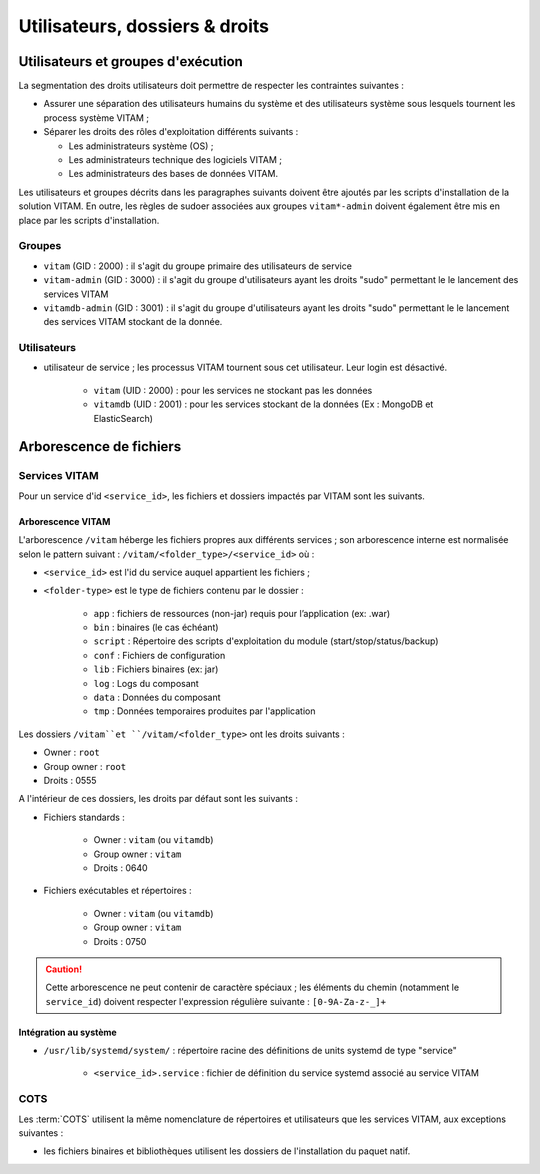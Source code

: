 Utilisateurs, dossiers & droits
###############################

.. préciser les user / groupes owners, notamment concernant les besoins d'accès / de configuration / d'audit ; attention : à mettre en cohérence avec les utilsiateurs permettant le lancement / arrêt des services

Utilisateurs et groupes d'exécution
===================================

.. Préciser le principe pris : séparation des rôles admin sys et admin app et admin bdd, et les droits vus pour chacun

La segmentation des droits utilisateurs doit permettre de respecter les contraintes suivantes :

* Assurer une séparation des utilisateurs humains du système et des utilisateurs système sous lesquels tournent les process système VITAM ;
* Séparer les droits des rôles d'exploitation différents suivants :

  - Les administrateurs système (OS) ;
  - Les administrateurs technique des logiciels VITAM ;
  - Les administrateurs des bases de données VITAM.

Les utilisateurs et groupes décrits dans les paragraphes suivants doivent être ajoutés par les scripts d'installation de la solution VITAM. En outre, les règles de sudoer associées aux groupes ``vitam*-admin`` doivent également être mis en place par les scripts d'installation.


Groupes
*******

* ``vitam`` (GID : 2000) : il s'agit du groupe primaire des utilisateurs de service
* ``vitam-admin`` (GID : 3000) : il s'agit du groupe d'utilisateurs ayant les droits "sudo" permettant le le lancement des services VITAM
* ``vitamdb-admin`` (GID : 3001) : il s'agit du groupe d'utilisateurs ayant les droits "sudo" permettant le le lancement des services VITAM stockant de la donnée.


Utilisateurs
************

* utilisateur de service ; les processus VITAM tournent sous cet utilisateur. Leur login est désactivé.

   - ``vitam`` (UID : 2000) : pour les services ne stockant pas les données
   - ``vitamdb`` (UID : 2001) : pour les services stockant de la données (Ex : MongoDB et ElasticSearch)


Arborescence de fichiers
========================

Services VITAM
**************

Pour un service d'id ``<service_id>``, les fichiers et dossiers impactés par VITAM sont les suivants.

Arborescence VITAM
------------------

L'arborescence ``/vitam`` héberge les fichiers propres aux différents services ; son arborescence interne est normalisée selon le pattern suivant : ``/vitam/<folder_type>/<service_id>`` où :

* ``<service_id>`` est l'id du service auquel appartient les fichiers ;
* ``<folder-type>`` est le type de fichiers contenu par le dossier :

    - ``app``    : fichiers de ressources (non-jar) requis pour l’application (ex: .war)
    - ``bin``    : binaires (le cas échéant)
    - ``script`` : Répertoire des scripts d'exploitation du module (start/stop/status/backup)
    - ``conf``   : Fichiers de configuration
    - ``lib``    : Fichiers binaires (ex: jar)
    - ``log``    : Logs du composant
    - ``data``   : Données du composant
    - ``tmp``    : Données temporaires produites par l'application

Les dossiers ``/vitam``et ``/vitam/<folder_type>`` ont les droits suivants :

* Owner : ``root``
* Group owner : ``root``
* Droits : 0555

A l'intérieur de ces dossiers, les droits par défaut sont les suivants :

+ Fichiers standards :

    * Owner : ``vitam`` (ou ``vitamdb``)
    * Group owner : ``vitam``
    * Droits : 0640

+ Fichiers exécutables et répertoires :

    * Owner : ``vitam`` (ou ``vitamdb``)
    * Group owner : ``vitam``
    * Droits : 0750

.. caution:: Cette arborescence ne peut contenir de caractère spéciaux ; les éléments du chemin (notamment le ``service_id``) doivent respecter l'expression régulière suivante : ``[0-9A-Za-z-_]+``

.. A faire : valider les owners et droits pour que les bons rôles puissent avoir accès aux bons dossiers, uniquement en lecture ou en lecture/écriture. Notamment : ne met-on pas vitam-admin en group owner ?

Intégration au système
----------------------

* ``/usr/lib/systemd/system/`` : répertoire racine des définitions de units systemd de type "service"

    - ``<service_id>.service`` : fichier de définition du service systemd associé au service VITAM


COTS
****

Les :term:`COTS` utilisent la même nomenclature de répertoires et utilisateurs que les services VITAM, aux exceptions suivantes :

* les fichiers binaires et bibliothèques utilisent les dossiers de l'installation du paquet natif.

